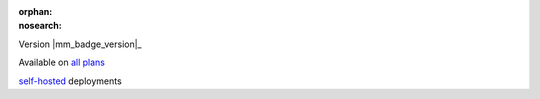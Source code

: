 :orphan:
:nosearch:

.. raw:: html

  <div class="mm-badge">

Version |mm_badge_version|_

|plans-img| Available on `all plans <https://mattermost.com/pricing/>`__

|deployment-img| `self-hosted <https://mattermost.com/deploy/>`__ deployments

.. |plans-img| image:: ../_static/images/badges/flag_icon.svg

.. |deployment-img| image:: ../_static/images/badges/deployment_icon.svg

.. raw:: html

  </div>